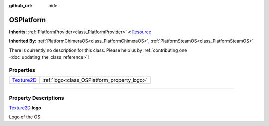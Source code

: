 :github_url: hide

.. DO NOT EDIT THIS FILE!!!
.. Generated automatically from Godot engine sources.
.. Generator: https://github.com/godotengine/godot/tree/master/doc/tools/make_rst.py.
.. XML source: https://github.com/godotengine/godot/tree/master/api/classes/OSPlatform.xml.

.. _class_OSPlatform:

OSPlatform
==========

**Inherits:** :ref:`PlatformProvider<class_PlatformProvider>` **<** `Resource <https://docs.godotengine.org/en/stable/classes/class_resource.html>`_

**Inherited By:** :ref:`PlatformChimeraOS<class_PlatformChimeraOS>`, :ref:`PlatformSteamOS<class_PlatformSteamOS>`

.. container:: contribute

	There is currently no description for this class. Please help us by :ref:`contributing one <doc_updating_the_class_reference>`!

.. rst-class:: classref-reftable-group

Properties
----------

.. table::
   :widths: auto

   +------------------------------------------------------------------------------------+---------------------------------------------+
   | `Texture2D <https://docs.godotengine.org/en/stable/classes/class_texture2d.html>`_ | :ref:`logo<class_OSPlatform_property_logo>` |
   +------------------------------------------------------------------------------------+---------------------------------------------+

.. rst-class:: classref-section-separator

----

.. rst-class:: classref-descriptions-group

Property Descriptions
---------------------

.. _class_OSPlatform_property_logo:

.. rst-class:: classref-property

`Texture2D <https://docs.godotengine.org/en/stable/classes/class_texture2d.html>`_ **logo**

Logo of the OS

.. |virtual| replace:: :abbr:`virtual (This method should typically be overridden by the user to have any effect.)`
.. |const| replace:: :abbr:`const (This method has no side effects. It doesn't modify any of the instance's member variables.)`
.. |vararg| replace:: :abbr:`vararg (This method accepts any number of arguments after the ones described here.)`
.. |constructor| replace:: :abbr:`constructor (This method is used to construct a type.)`
.. |static| replace:: :abbr:`static (This method doesn't need an instance to be called, so it can be called directly using the class name.)`
.. |operator| replace:: :abbr:`operator (This method describes a valid operator to use with this type as left-hand operand.)`
.. |bitfield| replace:: :abbr:`BitField (This value is an integer composed as a bitmask of the following flags.)`
